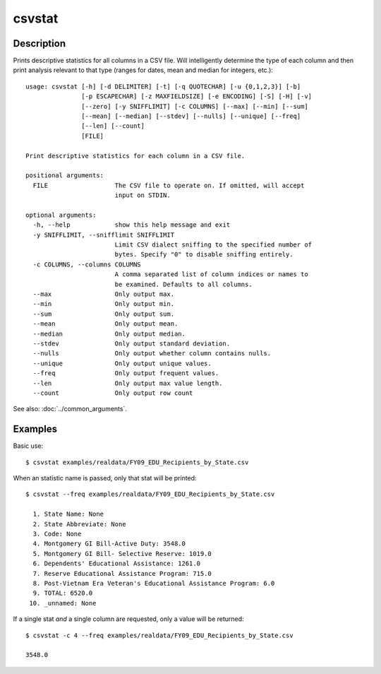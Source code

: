 =======
csvstat
=======

Description
===========

Prints descriptive statistics for all columns in a CSV file. Will intelligently determine the type of each column and then print analysis relevant to that type (ranges for dates, mean and median for integers, etc.)::

    usage: csvstat [-h] [-d DELIMITER] [-t] [-q QUOTECHAR] [-u {0,1,2,3}] [-b]
                   [-p ESCAPECHAR] [-z MAXFIELDSIZE] [-e ENCODING] [-S] [-H] [-v]
                   [--zero] [-y SNIFFLIMIT] [-c COLUMNS] [--max] [--min] [--sum]
                   [--mean] [--median] [--stdev] [--nulls] [--unique] [--freq]
                   [--len] [--count]
                   [FILE]

    Print descriptive statistics for each column in a CSV file.

    positional arguments:
      FILE                  The CSV file to operate on. If omitted, will accept
                            input on STDIN.

    optional arguments:
      -h, --help            show this help message and exit
      -y SNIFFLIMIT, --snifflimit SNIFFLIMIT
                            Limit CSV dialect sniffing to the specified number of
                            bytes. Specify "0" to disable sniffing entirely.
      -c COLUMNS, --columns COLUMNS
                            A comma separated list of column indices or names to
                            be examined. Defaults to all columns.
      --max                 Only output max.
      --min                 Only output min.
      --sum                 Only output sum.
      --mean                Only output mean.
      --median              Only output median.
      --stdev               Only output standard deviation.
      --nulls               Only output whether column contains nulls.
      --unique              Only output unique values.
      --freq                Only output frequent values.
      --len                 Only output max value length.
      --count               Only output row count

See also: :doc:`../common_arguments`.

Examples
========

Basic use::

    $ csvstat examples/realdata/FY09_EDU_Recipients_by_State.csv 

When an statistic name is passed, only that stat will be printed::

    $ csvstat --freq examples/realdata/FY09_EDU_Recipients_by_State.csv

      1. State Name: None
      2. State Abbreviate: None
      3. Code: None
      4. Montgomery GI Bill-Active Duty: 3548.0
      5. Montgomery GI Bill- Selective Reserve: 1019.0
      6. Dependents' Educational Assistance: 1261.0
      7. Reserve Educational Assistance Program: 715.0
      8. Post-Vietnam Era Veteran's Educational Assistance Program: 6.0
      9. TOTAL: 6520.0
     10. _unnamed: None
 
If a single stat *and* a single column are requested, only a value will be returned::

    $ csvstat -c 4 --freq examples/realdata/FY09_EDU_Recipients_by_State.csv

    3548.0

